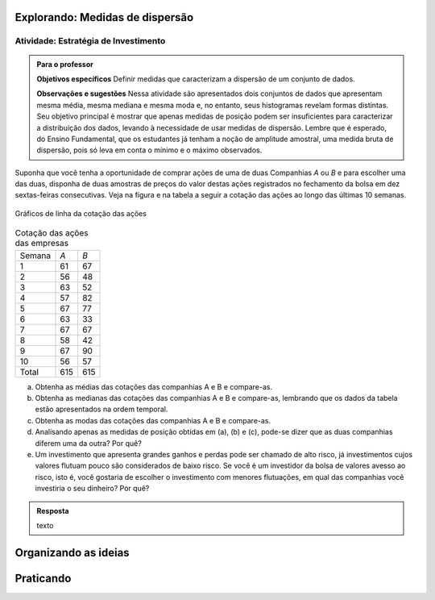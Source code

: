 ********************************
Explorando: Medidas de dispersão
********************************

.. _ativ-estrategia-de-investimento:

-------------------------------------
Atividade: Estratégia de Investimento
-------------------------------------


.. admonition:: Para o professor

 **Objetivos específicos** Definir medidas que caracterizam a dispersão de um conjunto de dados.

 **Observações e sugestões** Nessa atividade são apresentados dois conjuntos de dados que apresentam mesma média, mesma mediana e mesma moda e, no entanto, seus histogramas revelam formas distintas. Seu objetivo principal é mostrar que apenas medidas de posição podem ser insuficientes para caracterizar a distribuição dos dados, levando à necessidade de usar medidas de dispersão. Lembre que é esperado, do Ensino Fundamental, que os estudantes já tenham a noção de amplitude amostral, uma medida bruta de dispersão, pois só leva em conta o mínimo e o máximo observados. 
 
.. texto introdutório explicativo da bolsa de valores

Suponha que você tenha a oportunidade de comprar ações de uma de duas  Companhias `A` ou `B` e para escolher uma das duas, disponha de duas amostras de preços do valor destas ações registrados no fechamento da bolsa em dez sextas-feiras consecutivas. Veja na figura e na tabela a seguir a cotação das ações ao longo das últimas 10 semanas.

.. _fig-coloque-aqui-o-nome:

.. figure:: _resources/Acoes_medidas_dispersao.png
   :width: 200pt
   :align: center

   Gráficos de linha da cotação das ações
 

.. table:: Cotação das ações das empresas

  +--------+-----+-----+
  | Semana | `A` | `B` |
  +--------+-----+-----+
  | 1      | 61  | 67  |
  +--------+-----+-----+
  | 2      | 56  | 48  |
  +--------+-----+-----+
  | 3      | 63  | 52  |
  +--------+-----+-----+
  | 4      | 57  | 82  |
  +--------+-----+-----+
  | 5      | 67  | 77  |
  +--------+-----+-----+
  | 6      | 63  | 33  |
  +--------+-----+-----+
  | 7      | 67  | 67  |
  +--------+-----+-----+
  | 8      | 58  | 42  |
  +--------+-----+-----+
  | 9      | 67  | 90  |
  +--------+-----+-----+
  | 10     | 56  | 57  |
  +--------+-----+-----+
  | Total  | 615 | 615 |
  +--------+-----+-----+
  
 
(a)	Obtenha as médias das cotações das companhias A e B e compare-as.
(b)	Obtenha as medianas das cotações das companhias A e B e compare-as, lembrando que os dados da tabela estão apresentados na ordem temporal.
(c)	Obtenha as modas das cotações das companhias A e B e compare-as.
(d)	Analisando apenas as medidas de posição obtidas em (a), (b) e (c), pode-se dizer que as duas companhias diferem uma da outra? Por quê?
(e) Um investimento que apresenta grandes ganhos e perdas pode ser chamado de alto risco, já investimentos cujos valores flutuam pouco são considerados de baixo risco. Se você é um investidor da bolsa de valores avesso ao risco, isto é, você gostaria de escolher o investimento com menores flutuações, em qual das companhias você investiria o seu dinheiro? Por quê?

.. admonition:: Resposta 

   texto
 
 
 
 
 
*********************
Organizando as ideias
*********************







**********
Praticando
**********
